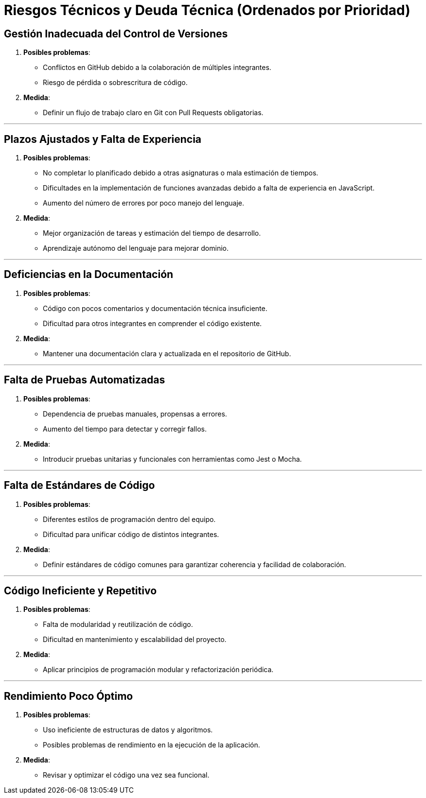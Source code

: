 ifndef::imagesdir[:imagesdir: ../images]

[[section-technical-risks]]
= Riesgos Técnicos y Deuda Técnica (Ordenados por Prioridad)



ifdef::arc42help[]
[role="arc42help"]
****
.Contents
A list of identified technical risks or technical debts, ordered by priority

.Motivation
“Risk management is project management for grown-ups” (Tim Lister, Atlantic Systems Guild.) 

This should be your motto for systematic detection and evaluation of risks and technical debts in the architecture, which will be needed by management stakeholders (e.g. project managers, product owners) as part of the overall risk analysis and measurement planning.

.Form
List of risks and/or technical debts, probably including suggested measures to minimize, mitigate or avoid risks or reduce technical debts.


.Further Information

See https://docs.arc42.org/section-11/[Risks and Technical Debt] in the arc42 documentation.

****
endif::arc42help[]
== Gestión Inadecuada del Control de Versiones
  . *Posibles problemas*:
    - Conflictos en GitHub debido a la colaboración de múltiples integrantes.
    - Riesgo de pérdida o sobrescritura de código.
  . *Medida*:
    - Definir un flujo de trabajo claro en Git con Pull Requests obligatorias.

---

== Plazos Ajustados y Falta de Experiencia
  . *Posibles problemas*:
    - No completar lo planificado debido a otras asignaturas o mala estimación de tiempos.
    - Dificultades en la implementación de funciones avanzadas debido a falta de experiencia en JavaScript.
    - Aumento del número de errores por poco manejo del lenguaje.
  . *Medida*:
    - Mejor organización de tareas y estimación del tiempo de desarrollo.
    - Aprendizaje autónomo del lenguaje para mejorar dominio.

---

== Deficiencias en la Documentación
  . *Posibles problemas*:
    - Código con pocos comentarios y documentación técnica insuficiente.
    - Dificultad para otros integrantes en comprender el código existente.
  . *Medida*:
    - Mantener una documentación clara y actualizada en el repositorio de GitHub.

---

== Falta de Pruebas Automatizadas
  . *Posibles problemas*:
    - Dependencia de pruebas manuales, propensas a errores.
    - Aumento del tiempo para detectar y corregir fallos.
  . *Medida*:
    - Introducir pruebas unitarias y funcionales con herramientas como Jest o Mocha.

---

== Falta de Estándares de Código
  . *Posibles problemas*:
    - Diferentes estilos de programación dentro del equipo.
    - Dificultad para unificar código de distintos integrantes.
  . *Medida*:
    - Definir estándares de código comunes para garantizar coherencia y facilidad de colaboración.

---

== Código Ineficiente y Repetitivo
  . *Posibles problemas*:
    - Falta de modularidad y reutilización de código.
    - Dificultad en mantenimiento y escalabilidad del proyecto.
  . *Medida*:
    - Aplicar principios de programación modular y refactorización periódica.

---

== Rendimiento Poco Óptimo
  . *Posibles problemas*:
    - Uso ineficiente de estructuras de datos y algoritmos.
    - Posibles problemas de rendimiento en la ejecución de la aplicación.
  . *Medida*:
    - Revisar y optimizar el código una vez sea funcional.

